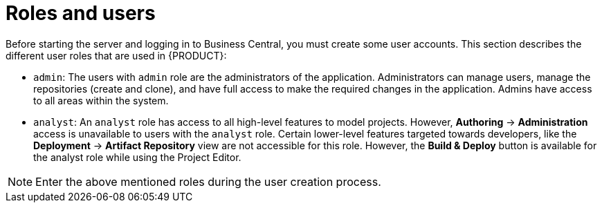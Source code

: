 [[roles-users-con]]
= Roles and users

Before starting the server and logging in to Business Central, you must create some user accounts. This section describes the different user roles that are used in {PRODUCT}:

* `admin`: The users with `admin` role are the administrators of the application. Administrators can manage users, manage the repositories (create and clone), and have full access to make the required changes in the application. Admins have access to all areas within the system.
ifdef::BPMS[]
* `developer`: A developer has access to almost all features and can manage rules, models, process flows, forms, and dashboards. They can manage the asset repository, they can create, build and deploy projects and they can even use Red&nbsp;Hat JBoss&nbsp;Developer&nbsp;Studio to view processes. Only certain administrative functions like creating and cloning a new repository are hidden for the developer role.
endif::BPMS[]
* `analyst`: An `analyst` role has access to all high-level features to model
ifdef::BPMS[]
and execute their
endif::BPMS[]
projects. However, *Authoring* -> *Administration* access is unavailable to users with the `analyst` role. Certain lower-level features targeted towards developers, like the *Deployment* -> *Artifact Repository* view are not accessible for this role. However, the *Build & Deploy* button is available for the analyst role while using the Project Editor.
ifdef::BPMS[]
* `user`: User or a business user work on the business task lists that are used to operate a certain process. A user with this role can access the dashboard and manage processes.
* `manager`: A manager is a viewer of the system and is interested in statistics around the business processes and their performance, business indicators, and other reporting of the system. A user with this role has access to the BAM only.
endif::BPMS[]

NOTE: Enter the above mentioned roles during the user creation process.
